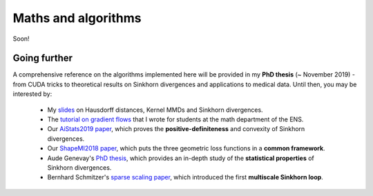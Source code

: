 Maths and algorithms
=====================

Soon!

Going further
---------------

A comprehensive reference on the algorithms implemented
here will be provided in my **PhD thesis** (~ November 2019) - from CUDA tricks
to theoretical results on Sinkhorn divergences and applications to medical data.
Until then, you may be interested by:

  - My `slides <https://www.math.ens.fr/~feydy/Talks/GTTI_2019/GTTI_2019.pdf>`_
    on Hausdorff distances, Kernel MMDs and Sinkhorn divergences.
  - The `tutorial on gradient flows <https://www.math.ens.fr/~feydy/Teaching/DataScience/gradient_flows.html>`_
    that I wrote for students at the math department of the ENS.
  - Our `AiStats2019 paper <https://arxiv.org/abs/1810.08278>`_, which proves
    the **positive-definiteness** and convexity of Sinkhorn divergences.
  - Our `ShapeMI2018 paper <https://hal.archives-ouvertes.fr/hal-01827184/>`_, 
    which puts the three geometric loss functions
    in a **common framework**.
  - Aude Genevay's `PhD thesis <https://audeg.github.io/publications/these_aude.pdf>`_, 
    which provides an in-depth study of the **statistical properties**
    of Sinkhorn divergences.
  - Bernhard Schmitzer's `sparse scaling paper <https://arxiv.org/abs/1610.06519>`_,
    which introduced the first **multiscale Sinkhorn loop**. 




